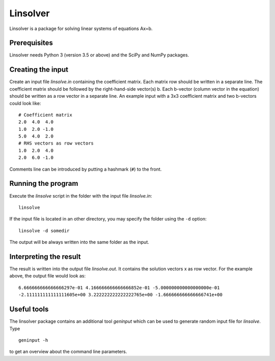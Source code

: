*********
Linsolver
*********

Linsolver is a package for solving linear systems of equations Ax=b.


Prerequisites
=============

Linsolver needs Python 3 (version 3.5 or above) and the SciPy and NumPy
packages.


Creating the input
==================

Create an input file `linsolve.in` containing the coefficient matrix. Each
matrix row should be written in a separate line. The coefficient matrix
should be followed by the right-hand-side vector(s) b. Each b-vector
(column vector in the equation) should be written as a row vector in a
separate line. An example input with a 3x3 coefficient matrix and two
b-vectors could look like::

  # Coefficient matrix
  2.0  4.0  4.0
  1.0  2.0 -1.0
  5.0  4.0  2.0
  # RHS vectors as row vectors
  1.0  2.0  4.0
  2.0  6.0 -1.0

Comments line can be introduced by putting a hashmark (``#``) to the front.


Running the program
===================

Execute the `linsolve` script in the folder with the input file `linsolve.in`::

  linsolve

If the input file is located in an other directory, you may specify the folder
using the ``-d`` option::

  linsolve -d somedir

The output will be always written into the same folder as the input.


Interpreting the result
=======================

The result is written into the output file `linsolve.out`. It contains the
solution vectors x as row vector. For the example above, the output file would
look as::

  6.666666666666666297e-01 4.166666666666666852e-01 -5.000000000000000000e-01
  -2.111111111111111605e+00 3.222222222222222765e+00 -1.666666666666666741e+00


Useful tools
============

The linsolver package contains an additional tool `geninput` which can be used
to generate random input file for `linsolve`. Type ::

  geninput -h

to get an overview about the command line parameters.
